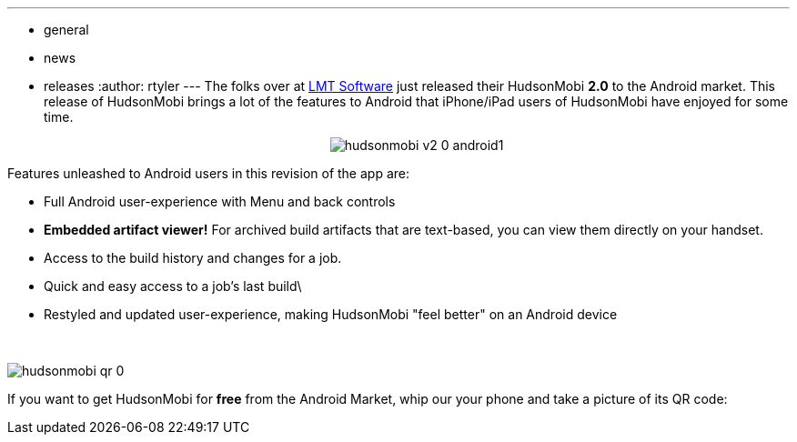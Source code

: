 ---
:layout: post
:title: HudsonMobi 2.0 hits the Android Market
:nodeid: 237
:created: 1281963600
:tags:
  - general
  - news
  - releases
:author: rtyler
---
The folks over at https://web.archive.org/web/20140106081207/http://lmitsoftware.com/[LMT Software] just released their HudsonMobi *2.0* to the Android market. This release of HudsonMobi brings a lot of the features to Android that iPhone/iPad users of HudsonMobi have enjoyed for some time.+++<center>+++image:/sites/default/files/hudsonmobi-v2-0-android1.png[]+++</center>+++

Features unleashed to Android users in this revision of the app are:

* Full Android user-experience with Menu and back controls
* *Embedded artifact viewer!* For archived build artifacts that are text-based, you can view them directly on your handset.
* Access to the build history and changes for a job.
* Quick and easy access to a job's last build\
* Restyled and updated user-experience, making HudsonMobi "feel better" on an Android device

{blank} +

image:/sites/default/files/hudsonmobi-qr_0.png[]

If you want to get HudsonMobi for *free* from the Android Market, whip our your phone and take a picture of its QR code:
